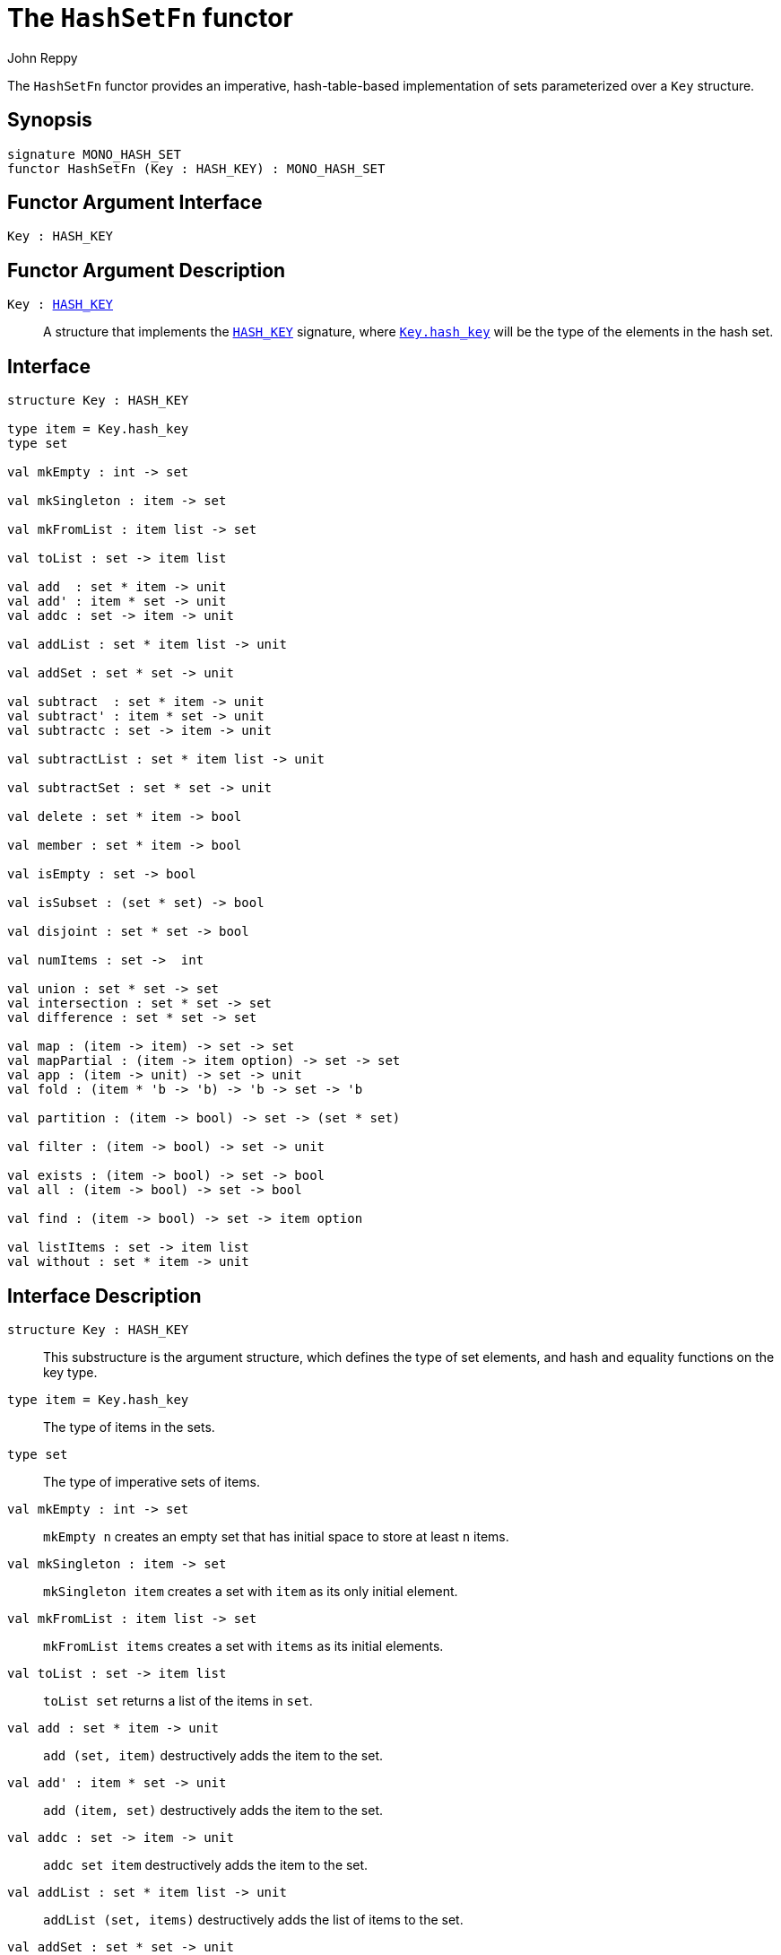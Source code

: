 = The `HashSetFn` functor
:Author: John Reppy
:Date: {release-date}
:stem: latexmath
:source-highlighter: pygments
:VERSION: {smlnj-version}

The `HashSetFn` functor provides an imperative, hash-table-based
implementation of sets parameterized over a `Key` structure.

== Synopsis

[source,sml]
------------
signature MONO_HASH_SET
functor HashSetFn (Key : HASH_KEY) : MONO_HASH_SET
------------

== Functor Argument Interface

[source,sml]
------------
Key : HASH_KEY
------------

== Functor Argument Description

`Key : xref:sig:HASH_KEY.adoc[HASH_KEY]`::
  A structure that implements the xref:sig:HASH_KEY.adoc[`HASH_KEY`]
  signature, where xref:sig:HASH_KEY.adoc#type:hash_key[`Key.hash_key`]
  will be the type of the elements in the hash set.

== Interface

[source,sml]
------------
structure Key : HASH_KEY

type item = Key.hash_key
type set

val mkEmpty : int -> set

val mkSingleton : item -> set

val mkFromList : item list -> set

val toList : set -> item list

val add  : set * item -> unit
val add' : item * set -> unit
val addc : set -> item -> unit

val addList : set * item list -> unit

val addSet : set * set -> unit

val subtract  : set * item -> unit
val subtract' : item * set -> unit
val subtractc : set -> item -> unit

val subtractList : set * item list -> unit

val subtractSet : set * set -> unit

val delete : set * item -> bool

val member : set * item -> bool

val isEmpty : set -> bool

val isSubset : (set * set) -> bool

val disjoint : set * set -> bool

val numItems : set ->  int

val union : set * set -> set
val intersection : set * set -> set
val difference : set * set -> set

val map : (item -> item) -> set -> set
val mapPartial : (item -> item option) -> set -> set
val app : (item -> unit) -> set -> unit
val fold : (item * 'b -> 'b) -> 'b -> set -> 'b

val partition : (item -> bool) -> set -> (set * set)

val filter : (item -> bool) -> set -> unit

val exists : (item -> bool) -> set -> bool
val all : (item -> bool) -> set -> bool

val find : (item -> bool) -> set -> item option

val listItems : set -> item list
val without : set * item -> unit
------------

== Interface Description

`[.kw]#structure# Key : HASH_KEY`::
  This substructure is the argument structure, which defines the type
  of set elements, and hash and equality functions on the key type.

`[.kw]#type# item = Key.hash_key`::
  The type of items in the sets.

`[.kw]#type# set`::
  The type of imperative sets of items.

`[.kw]#val# mkEmpty : int \-> set`::
  `mkEmpty n` creates an empty set that has initial space to store
  at least `n` items.

`[.kw]#val# mkSingleton : item \-> set`::
  `mkSingleton item` creates a set with `item` as its only initial element.

`[.kw]#val# mkFromList : item list \-> set`::
  `mkFromList items` creates a set with `items` as its initial elements.

[[val:toList]]
`[.kw]#val# toList : set \-> item list`::
  `toList set` returns a list of the items in `set`.

`[.kw]#val# add  : set * item \-> unit`::
  `add (set, item)` destructively adds the item to the set.

`[.kw]#val# add' : item * set  \-> unit`::
  `add (item, set)` destructively adds the item to the set.

`[.kw]#val# addc : set \-> item \-> unit`::
   `addc set item` destructively adds the item to the set.

`[.kw]#val# addList : set * item list \-> unit`::
  `addList (set, items)` destructively adds the list of items to the set.

`[.kw]#val# addSet : set * set \-> unit`::
  `addSet (set1, set2)` destructively adds the items of `set2` to `set1`.

[[val:subtract]]
`[.kw]#val# subtract : set * item \-> unit`::
  `subtract (set, item)` removes the object `item` from `set`; it has no
  effect if `item` is not in `set`.

`[.kw]#val# subtract' : item * set \-> unit`::
  `subtract (item, set)` removes the object `item` from `set`; it has no
  effect if `item` is not in `set`.

`[.kw]#val# subtractc : set \-> item \-> unit`::
  `subtractc set item` removes the object `item` from `set`; it has no
  effect if `item` is not in `set`.

`[.kw]#val# subtractList : set * item list \-> unit`::
  `subtractList (set, items)` removes the `items` from `set`.  This expression
  is equivalent to
+
[source,sml]
------------
List.app (subtractc set) items
------------

`[.kw]#val# subtractSet : set * set \-> unit`::
  `subtractSet (set1, set2)` removes the `items` that are in `set2` from `set1`.

`[.kw]#val# delete : set * item \-> bool`::
  `subtract (set, item)` removes the object `item` from `set` (if present)
  and returns `true` if the item was removed and `false` if it was not
  present.

`[.kw]#val# member : set * item \-> bool`::
  `member (item, set)` returns `true` if, and only if, `item`
  is an element of `set`.

`[.kw]#val# isEmpty : set \-> bool`::
  `isEmpty set` returns true if, and only if, `set` is empty.

`[.kw]#val# disjoint : (set * set) \-> bool`::
  `isSubset (set1, set2)` returns true if, and only if, the two
  sets are disjoint.

`[.kw]#val# isSubset : (set * set) \-> bool`::
  `isSubset (set1, set2)` returns true if, and only if, `set1`
  is a subset of `set2` (_i.e._, any element of `set1` is an
  element of `set2`).

`[.kw]#val# numItems : set \->  int`::
  `numItems set` returns the number of items in the `set`.

`[.kw]#val# union : set * set \-> set`::
  `union (set1, set2)` returns a new set that is the union of the two sets.

`[.kw]#val# intersection : set * set \-> set`::
  `intersection (set1, set2)` returns a new set that is  the intersection
  of the two sets.

`[.kw]#val# difference : set * set \-> set`::
  `difference (set1, set2)` returns a new set that is  the difference
  of the two sets; _i.e._, the set of items that are in `set1`, but not in
  `set2`.

`[.kw]#val# map : (item \-> item) \-> set \-> set`::
  `map f set` creates a new set from the result of applying the
  function `f` to the elements of `set`.  This expression is
  equivalent to
+
[source,sml]
------------
mkFromList (List.map f (toList set))
------------

`[.kw]#val# mapPartial : (item \-> item option) \-> set \-> set`::
  `mapPartial f set` creates a new set from the result of applying the
  partial function `f` to the elements of `set`.  This expression is
  equivalent to
+
[source,sml]
------------
mkFromList (List.mapPartial f (toList set))
------------

`[.kw]#val# app : (item \-> unit) \-> set \-> unit`::
  `app f set` applies the function `f` to the items in `set`.

`[.kw]#val# fold : (item * 'b \-> 'b) \-> 'b \-> set \-> 'b`::
  `foldl f init set` folds the function `f` over the items in
  `set` using `init` as the initial value.

`[.kw]#val# partition : (item \-> bool) \-> set \-> (set * set)`::
  `partition pred set` returns a pair of disjoint sets `(tSet, fSet)`,
  where the predicate `pred` returns true for every element of `tSet`,
 `false` for every element of `fSet`, and `set` is the union of `tSet`
  and `fSet`.

`[.kw]#val# filter : (item \-> bool) \-> set \-> unit`::
  `filter pred set` removes any elements of set for which the
  predicate `pred` returns false.

`[.kw]#val# exists : (item \-> bool) \-> set \-> bool`::
  `all pred set` returns `true` if, and only if, `pred item` returns
  true for all elements `item` in `set`. Elements are checked in
  an undefined order.

`[.kw]#val# all : (item \-> bool) \-> set \-> bool`::
  `exists pred set` returns `true` if, and only if, there exists an
  element `item` in `set` such that `pred item` returns `true`.
  Elements are checked in an undefined order.

`[.kw]#val# find : (item \-> bool) \-> set \-> item option`::
  `find pred set` returns `SOME item` if there exists an object `item`
  in the set for which `pred item` returns `true`; otherwise `NONE` is
  returned.  Items are tested in an undefined order.

=== Deprecated functions

`[.kw]#val# without : set * item \-> unit`::
  Use xref:#val:subtract[`subtract`] instead.

`[.kw]#val# listItems : set \-> item list`::
  Use xref:#val:toList[`toList`] instead.

== See Also

xref:sig-HASH_KEY.adoc[`HASH_KEY`],
xref:sig-ORD_SET.adoc[`ORD_SET`],
xref:smlnj-lib.adoc[__The Util Library__]
